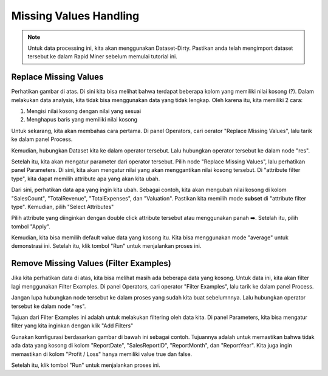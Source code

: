 Missing Values Handling
=========================

.. note::

  Untuk data processing ini, kita akan menggunakan Dataset-Dirty. Pastikan anda telah mengimport dataset tersebut ke dalam Rapid Miner sebelum memulai tutorial ini.

Replace Missing Values
-----------------------

.. image:: /assets/session-06/Empty-Data-2.png
  :alt: Empty Values
  :align: center
  :width: 600px

Perhatikan gambar di atas. Di sini kita bisa melihat bahwa terdapat beberapa kolom yang memiliki nilai kosong (?). Dalam melakukan data analysis, kita tidak bisa menggunakan data yang tidak lengkap. Oleh karena itu, kita memiliki 2 cara:

1. Mengisi nilai kosong dengan nilai yang sesuai
2. Menghapus baris yang memiliki nilai kosong

Untuk sekarang, kita akan membahas cara pertama. Di panel Operators, cari oerator "Replace Missing Values", lalu tarik ke dalam panel Process.

Kemudian, hubungkan Dataset kita ke dalam operator tersebut. Lalu hubungkan operator tersebut ke dalam node "res".

.. image:: /assets/session-06/Replace-Empty.png
  :alt: Replace Missing Values
  :align: center
  :width: 600px

Setelah itu, kita akan mengatur parameter dari operator tersebut. Pilih node "Replace Missing Values", lalu perhatikan panel Parameters. Di sini, kita akan mengatur nilai yang akan menggantikan nilai kosong tersebut. Di "attribute filter type", kita dapat memilih attribute apa yang akan kita ubah. 

Dari sini, perhatikan data apa yang ingin kita ubah. Sebagai contoh, kita akan mengubah nilai kosong di kolom "SalesCount", "TotalRevenue", "TotalExpenses", dan "Valuation". Pastikan kita memilih mode **subset** di "attribute filter type". Kemudian, pilih "Select Attributes"

Pilih attribute yang diinginkan dengan double click attribute tersebut atau menggunakan panah ➡️. Setelah itu, pilih tombol "Apply".

.. image:: /assets/session-06/Select-Attributes.png
  :alt: Select Attributes
  :align: center
  :width: 600px

Kemudian, kita bisa memilih default value data yang kosong itu. Kita bisa menggunakan mode "average" untuk demonstrasi ini. Setelah itu, klik tombol "Run" untuk menjalankan proses ini.

Remove Missing Values (Filter Examples)
----------------------------------------

.. image:: /assets/session-06/Empty-Data-2.png
  :alt: Empty Data (2)
  :align: center
  :width: 600px

Jika kita perhatikan data di atas, kita bisa melihat masih ada beberapa data yang kosong. Untuk data ini, kita akan filter lagi menggunakan Filter Examples. Di panel Operators, cari operator "Filter Examples", lalu tarik ke dalam panel Process.

Jangan lupa hubungkan node tersebut ke dalam proses yang sudah kita buat sebelumnnya. Lalu hubungkan operator tersebut ke dalam node "res".

.. image:: /assets/session-06/Filter-Examples.png
  :alt: Filter Examples
  :align: center
  :width: 600px

Tujuan dari Filter Examples ini adalah untuk melakukan filtering oleh data kita. Di panel Parameters, kita bisa mengatur filter yang kita inginkan dengan klik "Add Filters"

Gunakan konfigurasi berdasarkan gambar di bawah ini sebagai contoh. Tujuannya adalah untuk memastikan bahwa tidak ada data yang kosong di kolom "ReportDate", "SalesReportID", "ReportMonth", dan "ReportYear". Kita juga ingin memastikan di kolom "Profit / Loss" hanya memiliki value true dan false.

.. image:: /assets/session-06/Filter-Examples-configuration.png
  :alt: Filter Examples
  :align: center
  :width: 600px

Setelah itu, klik tombol "Run" untuk menjalankan proses ini.


